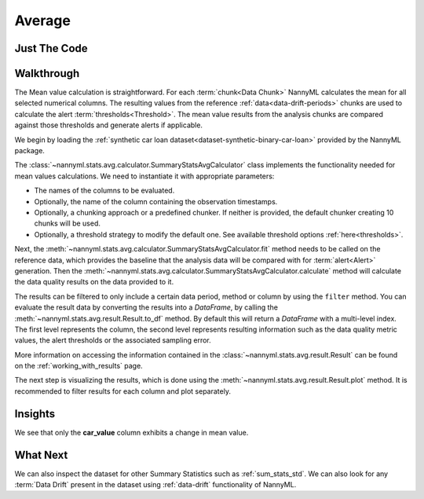 .. _sum_stats_avg:

=======
Average
=======


Just The Code
-------------

.. nbimport::
    :path: ./example_notebooks/Tutorial - Stats - Avg.ipynb
    :cells: 1 3 4 6

Walkthrough
-----------

The Mean value calculation is straightforward.
For each :term:`chunk<Data Chunk>` NannyML calculates the mean for all selected numerical columns.
The resulting
values from the reference :ref:`data<data-drift-periods>` chunks are used to calculate the
alert :term:`thresholds<Threshold>`. The mean value results from the analysis chunks are
compared against those thresholds and generate alerts if applicable.

We begin by loading the :ref:`synthetic car loan dataset<dataset-synthetic-binary-car-loan>` provided by the NannyML package.

.. nbimport::
    :path: ./example_notebooks/Tutorial - Stats - Avg.ipynb
    :cells: 1

.. nbtable::
    :path: ./example_notebooks/Tutorial - Stats - Avg.ipynb
    :cell: 2

The :class:`~nannyml.stats.avg.calculator.SummaryStatsAvgCalculator` class implements
the functionality needed for mean values calculations.
We need to instantiate it with appropriate parameters:

- The names of the columns to be evaluated.
- Optionally, the name of the column containing the observation timestamps.
- Optionally, a chunking approach or a predefined chunker. If neither is provided, the default
  chunker creating 10 chunks will be used.
- Optionally, a threshold strategy to modify the default one. See available threshold options
  :ref:`here<thresholds>`.

.. nbimport::
    :path: ./example_notebooks/Tutorial - Stats - Avg.ipynb
    :cells: 3

Next, the :meth:`~nannyml.stats.avg.calculator.SummaryStatsAvgCalculator.fit` method needs
to be called on the reference data, which provides the baseline that the analysis data will be
compared with for :term:`alert<Alert>` generation. Then the
:meth:`~nannyml.stats.avg.calculator.SummaryStatsAvgCalculator.calculate` method will
calculate the data quality results on the data provided to it.

The results can be filtered to only include a certain data period, method or column by using the ``filter`` method.
You can evaluate the result data by converting the results into a `DataFrame`,
by calling the :meth:`~nannyml.stats.avg.result.Result.to_df` method.
By default this will return a `DataFrame` with a multi-level index. The first level represents the column, the second level
represents resulting information such as the data quality metric values, the alert thresholds or the associated sampling error.

.. nbimport::
    :path: ./example_notebooks/Tutorial - Stats - Avg.ipynb
    :cells: 4

.. nbtable::
    :path: ./example_notebooks/Tutorial - Stats - Avg.ipynb
    :cell: 5

More information on accessing the information contained in the
:class:`~nannyml.stats.avg.result.Result`
can be found on the :ref:`working_with_results` page.

The next step is visualizing the results, which is done using the
:meth:`~nannyml.stats.avg.result.Result.plot` method.
It is recommended to filter results for each column and plot separately.

.. nbimport::
    :path: ./example_notebooks/Tutorial - Stats - Avg.ipynb
    :cells: 6

.. image:: /_static/tutorials/stats/avg-car_value.svg
.. image:: /_static/tutorials/stats/avg-debt_to_income_ratio.svg
.. image:: /_static/tutorials/stats/avg-driver_tenure.svg

Insights
--------
We see that only the **car_value** column exhibits a change in mean value.


What Next
---------

We can also inspect the dataset for other Summary Statistics such as :ref:`sum_stats_std`.
We can also look for any :term:`Data Drift` present in the dataset using :ref:`data-drift` functionality of
NannyML.
